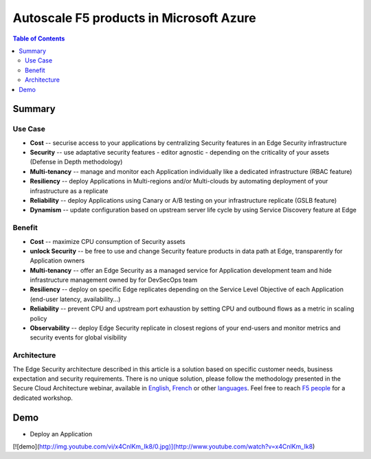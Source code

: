 Autoscale F5 products in Microsoft Azure
==================================================

.. contents:: Table of Contents

Summary
###############
Use Case
*********************
- **Cost** -- securise access to your applications by centralizing Security features in an Edge Security infrastructure
- **Security** -- use adaptative security features - editor agnostic - depending on the criticality of your assets (Defense in Depth methodology)
- **Multi-tenancy** -- manage and monitor each Application individually like a dedicated infrastructure (RBAC feature)
- **Resiliency** -- deploy Applications in Multi-regions and/or Multi-clouds by automating deployment of your infrastructure as a replicate
- **Reliability** -- deploy Applications using Canary or A/B testing on your infrastructure replicate (GSLB feature)
- **Dynamism** -- update configuration based on upstream server life cycle by using Service Discovery feature at Edge

Benefit
*********************
- **Cost** -- maximize CPU consumption of Security assets
- **unlock Security** -- be free to use and change Security feature products in data path at Edge, transparently for Application owners
- **Multi-tenancy** -- offer an Edge Security as a managed service for Application development team and hide infrastructure management owned by for DevSecOps team
- **Resiliency** -- deploy on specific Edge replicates depending on the Service Level Objective of each Application (end-user latency, availability...)
- **Reliability** -- prevent CPU and upstream port exhaustion by setting CPU and outbound flows as a metric in scaling policy
- **Observability** -- deploy Edge Security replicate in closest regions of your end-users and monitor metrics and security events for global visibility

Architecture
*********************
The Edge Security architecture described in this article is a solution based on specific customer needs, business expectation and security requirements.
There is no unique solution, please follow the methodology presented in the Secure Cloud Architecture webinar, available in
`English <https://gateway.on24.com/wcc/eh/1140560/lp/2200026/f5-emea-webinar-march-2020-english>`_,
`French <https://gateway.on24.com/wcc/eh/1140560/lp/2209631/f5-emea-webinar-march-2020-french>`_
or other `languages  <https://www.f5.com/c/emea-2020/emea-webinar-library>`_.
Feel free to reach `F5 people <https://www.linkedin.com/company/f5/people/>`_ for a dedicated workshop.

.. figure:: _figure/Architecture_INBOUND.png


Demo
###############
- Deploy an Application

[![demo](http://img.youtube.com/vi/x4CnlKm_Ik8/0.jpg)](http://www.youtube.com/watch?v=x4CnlKm_Ik8)







